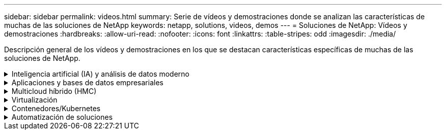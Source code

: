 ---
sidebar: sidebar 
permalink: videos.html 
summary: Serie de vídeos y demostraciones donde se analizan las características de muchas de las soluciones de NetApp 
keywords: netapp, solutions, videos, demos 
---
= Soluciones de NetApp: Vídeos y demostraciones
:hardbreaks:
:allow-uri-read: 
:nofooter: 
:icons: font
:linkattrs: 
:table-stripes: odd
:imagesdir: ./media/


[role="lead"]
Descripción general de los vídeos y demostraciones en los que se destacan características específicas de muchas de las soluciones de NetApp.

.Inteligencia artificial (IA) y análisis de datos moderno
[#ai%collapsible]
====
* link:https://www.youtube.com/playlist?list=PLdXI3bZJEw7nSrRhuolRPYqvSlGLuTOAO["Soluciones de IA de NetApp"^]
* link:https://www.youtube.com/playlist?list=PLdXI3bZJEw7n1sWK-QGq4QMI1VBJS-ZZW["MLOPS"^]


====
.Aplicaciones y bases de datos empresariales
[#db%collapsible]
====
[Underline]#*Vídeos para bases de datos de código abierto*#

[cols="5a, 5a, 5a"]
|===


 a| 
.Puesta en marcha automatizada de PostgreSQL, configuración de replicación de alta disponibilidad/recuperación ante desastres, conmutación por error y resincronización
video::aws_postgres_fsx_ec2_deploy_hadr.mp4[] a| 
 a| 

|===
[Underline]#*Vídeos para la modernización de Oracle con el cloud híbrido en AWS y FSX*#

[cols="5a, 5a, 5a"]
|===


 a| 
.Parte 1: Caso práctico y arquitectura de la solución
video::oracle-aws-fsx-part1-usecase_callout.mp4[] a| 
.Parte 2a: Migración de bases de datos desde las instalaciones a AWS mediante reubicación automatizada de PDB con la máxima disponibilidad
video::oracle-aws-fsx-part2a-migration-pdbrelo_callout.mp4[] a| 
.Parte 2b: Migración de bases de datos desde las instalaciones a AWS mediante la consola BlueXP mediante SnapMirror
video::oracle-aws-fsx-part2b-migration-snapmirror_callout.mp4[]


 a| 
.Parte 3: Configuración automatizada de replicación de alta disponibilidad/recuperación ante desastres de bases de datos, conmutación por error y resincronización
video::oracle-aws-fsx-part3-hadr_callout.mp4[] a| 
.Parte 4a: Clonado de bases de datos para desarrollo/pruebas con interfaz de usuario de SnapCenter desde copia replicada en espera
video::oracle-aws-fsx-part4a-snapcenter_callout.mp4[] a| 
.Part 4b: Backup, restauración y clonado de bases de datos con la interfaz de usuario de SnapCenter
video::oracle-aws-fsx-part4b-bkup-restore-clone-snapctr_callout.mp4[]


 a| 
.Parte 4c: Backup de bases de datos, restauración con backup y recuperación de aplicaciones SaaS BlueXP
video::oracle-aws-fsx-part4c-bkup-restore-snapctrsvc_callout.mp4[] a| 
 a| 

|===
[Underline]#*Vídeos para la base de datos de SQL Server*#

[cols="5a, 5a, 5a"]
|===


 a| 
.Ponga en marcha SQL Server en AWS EC2 mediante Amazon FSX para ONTAP de NetApp
video::SQLonFSxN.mp4[] a| 
 a| 

|===
* link:https://tv.netapp.com/detail/video/1670591628570468424/deploy-sql-server-always-on-failover-cluster-over-smb-with-azure-netapp-files["Cluster de alta disponibilidad SQL en Azure NetApp Files"^]
* link:https://www.youtube.com/watch?v=krzMWjrrMb0["Clon de base de datos multi-tenant conectable de Oracle con snapshots de almacenamiento"^]
* link:https://www.youtube.com/watch?v=VcQMJIRzhoY["Puesta en marcha automatizada de Oracle 19c RAC en FlexPod con Ansible"^]


*Estudio de caso*

* link:https://customers.netapp.com/en/sap-azure-netapp-files-case-study["SAP en Azure NetApp Files"^]


====
.Multicloud híbrido (HMC)
[#hmc%collapsible]
====
[Underline]#*Vídeos para AWS/VMC*#

[cols="5a, 5a, 5a"]
|===


 a| 
.Almacenamiento conectado como invitado de Windows con FSX ONTAP mediante iSCSI
video::vmc_windows_vm_iscsi.mp4[] a| 
.Almacenamiento conectado invitado de Linux con FSX ONTAP mediante NFS
video::vmc_linux_vm_nfs.mp4[] a| 
.VMware Cloud en un almacén de datos complementario con Amazon FSX para ONTAP de NetApp
video::FSxN-NFS-Datastore-on-VMC.mp4[]


 a| 
.Ahorro de VMware Cloud en AWS TCO con Amazon FSX para ONTAP de NetApp
video::FSxN-NFS-Datastore-on-VMC-TCO-calculator.mp4[] a| 
.Instalación y configuración de VMware HCX para VMC
video::VMC_HCX_Setup.mp4[] a| 
.Demostración de VMotion con VMware HCX para VMC y FSxN
video::Migration_HCX_VMC_FSxN_VMotion.mp4[]


 a| 
.Demostración de migración en frío con VMware HCX para VMC y FSxN
video::Migration_HCX_VMC_FSxN_cold_migration.mp4[] a| 
 a| 

|===
[Underline]#*Vídeos para Azure/AVS*#

[cols="5a, 5a, 5a"]
|===


 a| 
.Descripción general adicional del almacén de datos de la solución para VMware Azure con Azure NetApp Files
video::ANF-NFS-datastore-on-AVS.mp4[] a| 
.Recuperación ante desastres de la solución VMware para Azure con Cloud Volumes ONTAP, SnapCenter y JetStream
video::AVS-guest-connect-DR-use-case.mp4[] a| 
.Demostración de migración en frío con VMware HCX para AVS y ANF
video::Migration_HCX_AVS_ANF_ColdMigration.mp4[]


 a| 
.Demostración de VMotion con VMware HCX para AVS y ANF
video::Migration_HCX_AVS_ANF_VMotion.mp4[] a| 
.Demostración de migración masiva con VMware HCX para AVS y ANF
video::Migration_HCX_AVS_ANF_Bulk.mp4[] a| 

|===
====
.Virtualización
[#virtualization%collapsible]
====
* link:virtualization/vsphere_demos_videos.html["Colección de vídeos de VMware"]


====
.Contenedores/Kubernetes
[#containers%collapsible]
====
* link:containers/anthos-with-netapp/a-w-n_videos_and_demos.html["Vídeos de NetApp con Google Anthos"]
* link:containers/tanzu_with_netapp/vtwn_videos_and_demos.html["Vídeos de NetApp con VMware Tanzu"]
* link:containers/devops_with_netapp/dwn_videos_and_demos.html["Vídeos de NetApp para DevOps"]
* link:containers/rh-os-n_videos_and_demos.html["Vídeos de NetApp con Red Hat OpenShift"]


====
.Automatización de soluciones
[#automation%collapsible]
====
* link:https://www.youtube.com/watch?v=VcQMJIRzhoY["Puesta en marcha automatizada de Oracle 19c RAC en FlexPod con Ansible"^]


====